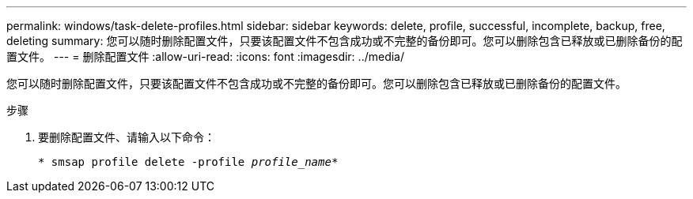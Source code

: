 ---
permalink: windows/task-delete-profiles.html 
sidebar: sidebar 
keywords: delete, profile, successful, incomplete, backup, free, deleting 
summary: 您可以随时删除配置文件，只要该配置文件不包含成功或不完整的备份即可。您可以删除包含已释放或已删除备份的配置文件。 
---
= 删除配置文件
:allow-uri-read: 
:icons: font
:imagesdir: ../media/


[role="lead"]
您可以随时删除配置文件，只要该配置文件不包含成功或不完整的备份即可。您可以删除包含已释放或已删除备份的配置文件。

.步骤
. 要删除配置文件、请输入以下命令：
+
`* smsap profile delete -profile _profile_name_*`


